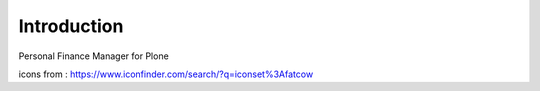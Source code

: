 Introduction
============

    .. image:: https://travis-ci.org/giacomos/collective.finance.png?branch=master
       :target: https://travis-ci.org/giacomos/collective.finance

Personal Finance Manager for Plone

icons from : https://www.iconfinder.com/search/?q=iconset%3Afatcow
